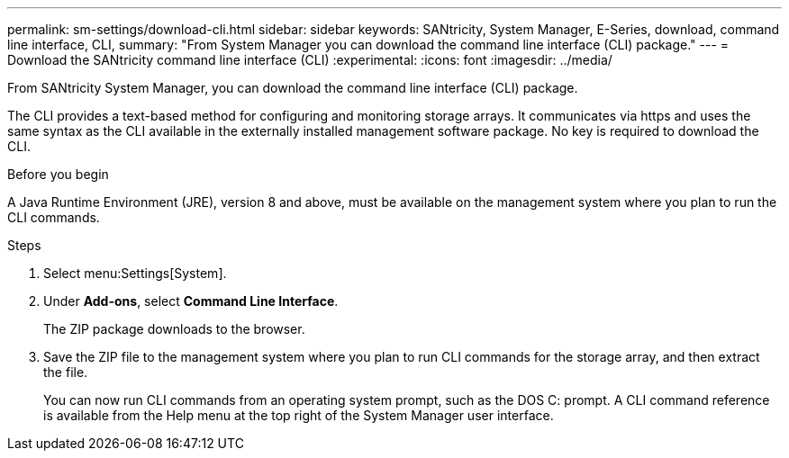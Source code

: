 ---
permalink: sm-settings/download-cli.html
sidebar: sidebar
keywords: SANtricity, System Manager, E-Series, download, command line interface, CLI,
summary: "From System Manager you can download the command line interface (CLI) package."
---
= Download the SANtricity command line interface (CLI)
:experimental:
:icons: font
:imagesdir: ../media/

[.lead]
From SANtricity System Manager, you can download the command line interface (CLI) package.

The CLI provides a text-based method for configuring and monitoring storage arrays. It communicates via https and uses the same syntax as the CLI available in the externally installed management software package. No key is required to download the CLI.

.Before you begin

A Java Runtime Environment (JRE), version 8 and above, must be available on the management system where you plan to run the CLI commands.

.Steps

. Select menu:Settings[System].
. Under *Add-ons*, select *Command Line Interface*.
+
The ZIP package downloads to the browser.

. Save the ZIP file to the management system where you plan to run CLI commands for the storage array, and then extract the file.
+
You can now run CLI commands from an operating system prompt, such as the DOS C: prompt. A CLI command reference is available from the Help menu at the top right of the System Manager user interface.
